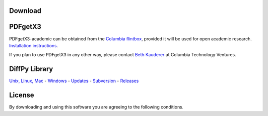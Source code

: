 Download
========

PDFgetX3
========

PDFgetX3-academic can be obtained from the 
`Columbia flintbox <http://columbia.flintbox.com/public/project/22569/>`_, provided it will 
be used for open academic research. 
`Installation instructions <http://www.diffpy.org/doc/pdfgetx3/install.html>`_.

If you plan to use PDFgetX3 in any other way, please contact 
`Beth Kauderer <techtransfer@columbia.edu>`_ at Columbia Technology Ventures.

DiffPy Library
==============

`Unix, Linux, Mac <http://www.diffpy.org/download.shtml#unix>`_ - 
`Windows <http://www.diffpy.org/download.shtml#windows>`_ - 
`Updates <http://www.diffpy.org/download.shtml#updates>`_ - 
`Subversion <http://www.diffpy.org/download.shtml#subversion>`_ - 
`Releases <http://www.diffpy.org/download.shtml#releases>`_

License
=======

By downloading and using this software you are agreeing to the following conditions.

